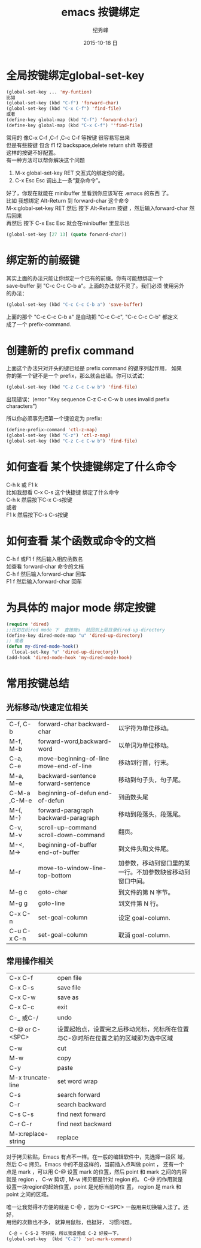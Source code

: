 # -*- coding:utf-8 -*-
#+LANGUAGE:  zh
#+TITLE:     emacs 按键绑定
#+AUTHOR:    纪秀峰
#+EMAIL:     jixiuf@gmail.com
#+DATE:     2015-10-18 日
#+OPTIONS:   H:2 num:nil toc:t \n:t @:t ::t |:t ^:nil -:t f:t *:t <:t
#+OPTIONS:   TeX:t LaTeX:t skip:nil d:nil todo:t pri:nil

* 全局按键绑定global-set-key
#+BEGIN_SRC emacs-lisp
(global-set-key ... 'my-funtion)
比如
(global-set-key (kbd "C-f") 'forward-char)
(global-set-key (kbd "C-x C-f") 'find-file)
或者
(define-key global-map (kbd "C-f") 'forward-char)
(define-key global-map (kbd "C-x C-f") ''find-file)
#+END_SRC
常用的 像C-x C-f  ,C-f ,C-c C-f  等按键 很容易写出来
但是有些按键 包含  f1 f2 backspace,delete return shift 等按键
这样的按键不好配置。
有一种方法可以帮你解决这个问题

    1. M-x global-set-key RET 交互式的绑定你的键。
    2. C-x Esc Esc 调出上一条“复杂命令”。
    好了，你现在就能在 minibuffer 里看到你应该写在 .emacs 的东西 了。
比如 我想绑定 Alt-Return 到 forward-char 这个命令
M-x:global-set-key RET 然后 按下 Alt-Return 按键 ，然后输入forward-char 然后回来
再然后 按下 C-x Esc Esc 就会在minibuffer 里显示出
#+BEGIN_SRC emacs-lisp
(global-set-key [27 13] (quote forward-char))
#+END_SRC
* 绑定新的前缀键
 其实上面的办法只能让你绑定一个已有的前缀。你有可能想绑定一个
 save-buffer 到 "C-c C-c C-b a"。上面的办法就不灵了。我们必须 使用另外
 的办法：

 #+BEGIN_SRC emacs-lisp
   (global-set-key (kbd "C-c C-c C-b a") 'save-buffer)
 #+END_SRC
  上面的那个 "C-c C-c C-b a" 是自动把 "C-c C-c", "C-c C-c C-b" 都定义
  成了一个 prefix-command.

* 创建新的 prefix command
  上面这个办法只对开头的键已经是 prefix command 的键序列起作用， 如果
  你的第一个键不是一个 prefix，那么就会出错。你可以试试：
  #+BEGIN_SRC emacs-lisp
  (global-set-key (kbd "C-z C-c C-w b") 'find-file)
  #+END_SRC
  出现错误：(error "Key sequence C-z C-c C-w b uses invalid prefix characters")

  所以你必须事先把第一个键设定为 prefix:
  #+BEGIN_SRC emacs-lisp
    (define-prefix-command 'ctl-z-map)
    (global-set-key (kbd "C-z") 'ctl-z-map)
    (global-set-key (kbd "C-z C-c C-w b") 'find-file)
  #+END_SRC
* 如何查看 某个快捷键绑定了什么命令
  C-h k 或 F1 k
  比如我想看 C-x C-s 这个快捷键 绑定了什么命令
  C-h k 然后按下C-x C-s按键
  或者
  F1 k 然后按下C-s C-s按键
* 如何查看 某个函数或命令的文档
  C-h f 或F1 f 然后输入相应函数名
  如查看 forward-char 命令的文档
  C-h f 然后输入forward-char 回车
  F1 f 然后输入forward-char 回车
* 为具体的 major mode 绑定按键
  #+BEGIN_SRC emacs-lisp
    (require 'dired)
    ;;比如在dired mode 下  直接按u  就回到上层目录dired-up-directory
    (define-key dired-mode-map "u" 'dired-up-directory)
    ;; 或者
    (defun my-dired-mode-hook()
      (local-set-key "u" 'dired-up-directory))
    (add-hook 'dired-mode-hook 'my-dired-mode-hook)
  #+END_SRC

* 常用按键总结
** 光标移动/快速定位相关
    | C-f, C-b     | forward-char backward-char              | 以字符为单位移动。                                         |
    | M-f, M-b     | forward-word,backward-word              | 以单词为单位移动。                                         |
    | C-a, C-e     | move-beginning-of-line move-end-of-line | 移动到行首，行末。                                         |
    | M-a, M-e     | backward-sentence forward-sentence      | 移动到句子头，句子尾。                                     |
    | C-M-a ,C-M-e | beginning-of-defun end-of-defun         | 到函数头尾                                                 |
    | M-{, M-}     | forward-paragraph backward-paragraph    | 移动到段落头，段落尾。                                     |
    | C-v, M-v     | scroll-up-command scroll-down-command   | 翻页。                                                     |
    | M-<, M->     | beginning-of-buffer end-of-buffer       | 到文件头和文件尾。                                         |
    | M-r          | move-to-window-line-top-bottom          | 加参数，移动到窗口里的某一行。不加参数缺省移动到窗口中间。 |
    | M-g c        | goto-char                               | 到文件的第 N 字节。                                        |
    | M-g g        | goto-line                               | 到文件第 N 行。                                            |
    | C-x C-n      | set-goal-column                         | 设定 goal-column.                                          |
    | C-u C-x C-n  | set-goal-column                         | 取消 goal-column.                                          |
** 常用操作相关
| C-x C-f            | open file                                                                         |
| C-x C-s            | save file                                                                         |
| C-x C-w            | save as                                                                           |
| C-x C-c            | exit                                                                              |
| C-_ 或C-/          | undo                                                                              |
| C-@ or C-<SPC>     | 设置起始点，设置完之后移动光标，光标所在位置与C-@时所在位置之前的区域即为选中区域 |
| C-w                | cut                                                                               |
| M-w                | copy                                                                              |
| C-y                | paste                                                                             |
| M-x truncate-line  | set word wrap                                                                     |
| C-s                | search forward                                                                    |
| C-r                | search backward                                                                   |
| C-s C-s            | find next forward                                                                 |
| C-r C-r            | find next backward                                                                |
| M-x:replace-string | replace                                                                           |
对于拷贝粘贴，Emacs 有点不一样。在一般的编辑软件中，先选择一段区 域，
然后 C-c 拷贝。Emacs 中的不是这样的，当前插入点叫做 point ， 还有一个
点是 mark ，可以用 C-@ 设置 mark 的位置，然后 point 和 mark 之间的内容
就是 region ， C-w 剪切 , M-w 拷贝都是针对 region 的。 C-@ 的作用就是
设置一块region的起始位置，point 是光标当前的位 置， region 是 mark 和
point 之间的区域。

唯一让我觉得不方便的就是 C-@ ，因为 C-<SPC> 一般用来切换输入法了。还好，
用他的次数也不多， 就算用鼠标，也挺好， 习惯问题。
#+BEGIN_SRC emacs-lisp
 C-@ = C-S-2 不好按，所以我设置成 C-2 好按一下，
(global-set-key  (kbd "C-2") 'set-mark-command)
#+END_SRC

